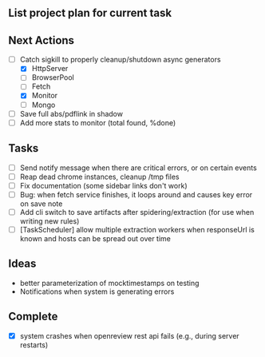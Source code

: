 ** List project plan for current task


** Next Actions

- [-] Catch sigkill to properly cleanup/shutdown async generators
  - [X] HttpServer
  - [ ] BrowserPool
  - [ ] Fetch
  - [X] Monitor
  - [ ] Mongo
- [ ] Save full abs/pdflink in shadow
- [ ] Add more stats to monitor (total found, %done)


** Tasks
- [ ] Send notify message when there are critical errors, or on certain events
- [ ] Reap dead chrome instances, cleanup /tmp files
- [ ] Fix documentation (some sidebar links don't work)
- [ ] Bug: when fetch service finishes, it loops around and causes key error on save note
- [ ] Add cli switch to save artifacts after spidering/extraction (for use when writing new rules)
- [ ] [TaskScheduler] allow multiple extraction workers when responseUrl is known and hosts can be spread out over time
** Ideas

- better parameterization of mocktimestamps on testing
- Notifications when system is generating errors

** Complete
- [X] system crashes when openreview rest api fails (e.g., during server restarts)
